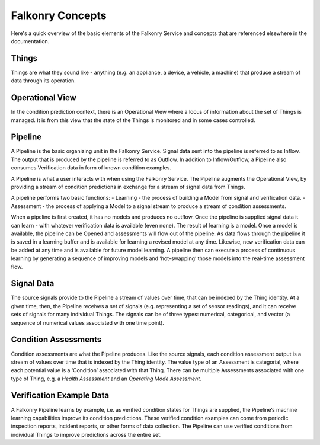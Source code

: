 Falkonry Concepts
==============

Here's a quick overview of the basic elements of the Falkonry Service and concepts that
are referenced elsewhere in the documentation.

.. image:: images/operations.png

Things
------

Things are what they sound like - anything (e.g. an appliance, a device, a vehicle, a 
machine) that produce a stream of data through its operation.

Operational View
----------------

In the condition prediction context, there is an Operational View where a locus of 
information about the set of Things is managed.  It is from this view that the state of 
the Things is monitored and in some cases controlled.  

Pipeline
--------

A Pipeline is the basic organizing unit in the Falkonry Service.  Signal data sent into the
pipeline is referred to as Inflow.  The output that is produced by the pipeline is 
referred to as Outflow.  In addition to Inflow/Outflow, a Pipeline also consumes 
Verification data in form of known condition examples. 

A Pipeline is what a user interacts with when using the Falkonry Service. The Pipeline 
augments the Operational View, by providing a stream of condition predictions in exchange
for a stream of signal data from Things.

.. image:: images/pipeline.png

A pipeline performs two basic functions: 
- Learning - the process of building a Model from signal and verification data.
- Assessment - the process of applying a Model to a signal stream to produce a stream of 
condition assessments.

When a pipeline is first created, it has no models and produces no outflow. Once the 
pipeline is supplied signal data it can learn - with whatever verification data is 
available (even none).  The result of learning is a model.  Once a model is available, 
the pipeline can be Opened and assessments will flow out of the pipeline.  As data flows 
through the pipeline it is saved in a learning buffer and is available for learning a 
revised model at any time.  Likewise, new verification data can be added at any time and 
is available for future model learning.  A pipeline then can execute a process of 
continuous learning by generating a sequence of improving models and ‘hot-swapping’ those 
models into the real-time assessment flow.
   
Signal Data
-----------

The source signals provide to the Pipeline a stream of values over time, that can be 
indexed by the Thing identity.  At a given time, then, the Pipeline receives a set of 
signals (e.g. representing a set of sensor readings), and it can receive sets of signals 
for many individual Things.  The signals can be of three types:  numerical, categorical, 
and vector (a sequence of numerical values associated with one time point).

Condition Assessments
---------------------

Condition assessments are what the Pipeline produces.  Like the source signals, each 
condition assessment output is a stream of values over time that is indexed by the Thing 
identity.  The value type of an Assessment is categorial, where each potential value is a 
‘Condition’ associated with that Thing.  There can be multiple Assessments associated with
one type of Thing, e.g. a *Health Assessment* and an *Operating Mode Assessment*.

Verification Example Data
-------------------------

A Falkonry Pipeline learns by example, i.e. as verified condition states for Things are 
supplied, the Pipeline’s machine learning capabilities improve its condition predictions.  
These verified condition examples can come from periodic inspection reports, incident 
reports, or other forms of data collection.  The Pipeline can use verified conditions from 
individual Things to improve predictions across the entire set.